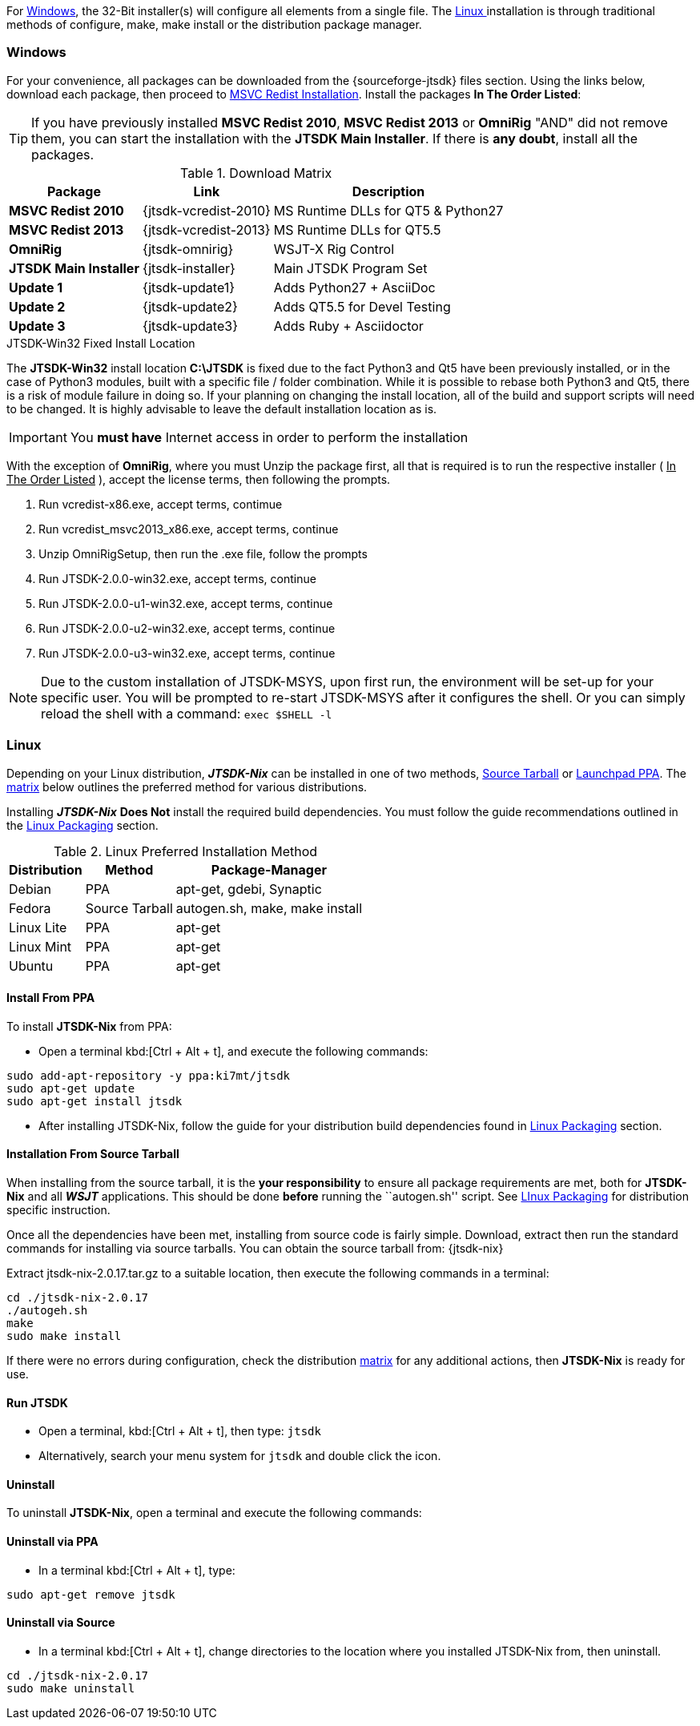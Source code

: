 For <<INSTALLWINDOWS,Windows>>, the 32-Bit installer(s) will configure all elements
from a single file. The <<INSTALLLINUX,Linux >> installation is through
traditional methods of configure, make, make install or the distribution package
manager.

[[INSTALLWINDOWS]]
=== Windows
For your convenience, all packages can be downloaded from the {sourceforge-jtsdk}
files section. Using the links below, download each package, then proceed to
<<MSCVINSTALL,MSVC Redist Installation>>. Install the packages *In The Order Listed*:

TIP: If you have previously installed *MSVC Redist 2010*, *MSVC Redist 2013* or
*OmniRig* {quot}AND{quot} did not remove them, you can start the installation
with the *JTSDK Main Installer*. If there is *any doubt*, install all the
packages.

[[WIN32DOWNLOADS]]
.Download Matrix
[options="header,autowidth"]

|===
|Package|Link|Description

|*MSVC Redist 2010*
|{jtsdk-vcredist-2010}
|MS Runtime DLLs for QT5 {amp} Python27

|*MSVC Redist 2013*
|{jtsdk-vcredist-2013}
|MS Runtime DLLs for QT5.5

|*OmniRig*
|{jtsdk-omnirig}
|WSJT-X Rig Control

|*JTSDK Main Installer*
|{jtsdk-installer}
|Main JTSDK Program Set

|*Update 1*
|{jtsdk-update1}
|Adds Python27 {plus} AsciiDoc

|*Update 2*
|{jtsdk-update2}
|Adds QT5.5 for Devel Testing

|*Update 3*
|{jtsdk-update3}
|Adds Ruby {plus} Asciidoctor
|===

[[MSCVINSTALL]]

.JTSDK-Win32 Fixed Install Location
*****
The *JTSDK-Win32* install location pass:q[*C:\JTSDK*] is fixed  due to the fact
Python3 and Qt5 have been previously installed, or in the case of Python3
modules, built with a specific file / folder combination. While it is possible to
rebase both Python3 and Qt5, there is a risk of module failure in doing so. If
your planning on changing the install location, all of the build and support
scripts will need to be changed. It is highly advisable to leave the
default installation location as is.
*****

IMPORTANT: You *must have* Internet access in order to perform the installation

With the exception of *OmniRig*, where you must Unzip the package first, 
all that is required is to run the respective installer ( [red]+++<u>In The Order Listed</u>+++ ),
accept the license terms, then following the prompts.

. Run vcredist-x86.exe, accept terms, contimue
. Run vcredist_msvc2013_x86.exe, accept terms, continue
. Unzip OmniRigSetup, then run the .exe file, follow the prompts
. Run JTSDK-2.0.0-win32.exe, accept terms, continue
. Run JTSDK-2.0.0-u1-win32.exe, accept terms, continue
. Run JTSDK-2.0.0-u2-win32.exe, accept terms, continue
. Run JTSDK-2.0.0-u3-win32.exe, accept terms, continue


NOTE: Due to the custom installation of JTSDK-MSYS, upon first run, the
environment will be set-up for your specific user.  You will be prompted to
re-start JTSDK-MSYS after it configures the shell. Or you can simply reload the
shell with a command: `exec $SHELL -l`

[[INSTALLLINUX]]
=== Linux
Depending on your Linux distribution, **_JTSDK-Nix_** can be installed in one
of two methods, <<SOURCE_INSTALL_METHOD,Source Tarball>> or
<<PPA_INSTALL_METHOD,Launchpad PPA>>. The <<LINUX_INSTALL_METHOD,matrix>> below
outlines the preferred method for various distributions.

Installing **_JTSDK-Nix_** *Does Not* install the required build dependencies.
You must follow the guide recommendations outlined in the
<<DISTROPKGS, Linux Packaging>> section.

[[LINUX_INSTALL_METHOD]]
.Linux Preferred Installation Method
[cols="1,^1,1", options="header, autowidth"]
|===
|Distribution|Method|Package-Manager

|Debian
|PPA
|apt-get, gdebi, Synaptic

|Fedora
|Source Tarball
|autogen.sh, make, make install

|Linux Lite
|PPA
|apt-get

|Linux Mint
|PPA
|apt-get

|Ubuntu
|PPA
|apt-get

|===

[[PPA_INSTALL_METHOD]]
==== Install From PPA
To install *JTSDK-Nix* from PPA:

====
* Open a terminal kbd:[Ctrl + Alt + t], and execute the following commands:
-----
sudo add-apt-repository -y ppa:ki7mt/jtsdk
sudo apt-get update
sudo apt-get install jtsdk
-----
* After installing JTSDK-Nix, follow the guide for your distribution build dependencies
found in <<DISTROPKGS,Linux Packaging>> section.
====

[[SOURCE_INSTALL_METHOD]]
==== Installation From Source Tarball
When installing from the source tarball, it is the *your responsibility*
to ensure all package requirements are met, both for *JTSDK-Nix* and all
**_WSJT_** applications. This should be done *before* running the
``autogen.sh'' script. See <<DISTROPKGS,LInux Packaging>> for distribution
specific instruction.

Once all the dependencies have been met, installing from source code is fairly
simple. Download, extract then run the standard commands for installing via
source tarballs. You can obtain the source tarball from: {jtsdk-nix}

====
Extract jtsdk-nix-2.0.17.tar.gz to a suitable location, then execute the following
commands in a terminal:

-----
cd ./jtsdk-nix-2.0.17
./autogeh.sh
make
sudo make install
-----

If there were no errors during configuration, check the distribution 
<<LINUX_INSTALL_METHOD,matrix>> for any additional actions, then
*JTSDK-Nix* is ready for use.
====

==== Run JTSDK
====
* Open a terminal, kbd:[Ctrl + Alt + t], then type: `jtsdk`
* Alternatively, search your menu system for `jtsdk` and double click the icon.
====

==== Uninstall
To uninstall *JTSDK-Nix*, open a terminal and execute the following commands:

==== Uninstall via PPA
====
* In a terminal kbd:[Ctrl + Alt + t], type:
-----
sudo apt-get remove jtsdk
-----
====

==== Uninstall via Source
====
* In a terminal kbd:[Ctrl + Alt + t], change directories to the location where
you installed JTSDK-Nix from, then uninstall.
-----
cd ./jtsdk-nix-2.0.17    
sudo make uninstall
-----
====
